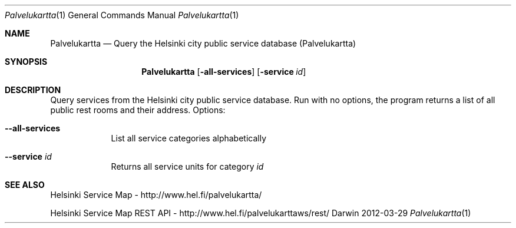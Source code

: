 .\"Modified from man(1) of FreeBSD, the NetBSD mdoc.template, and mdoc.samples.
.\"See Also:
.\"man mdoc.samples for a complete listing of options
.\"man mdoc for the short list of editing options
.\"/usr/share/misc/mdoc.template
.Dd 2012-03-29               \" DATE 
.Dt Palvelukartta 1      \" Program name and manual section number 
.Os Darwin
.Sh NAME                 \" Section Header - required - don't modify 
.Nm Palvelukartta
.\" The following lines are read in generating the apropos(man -k) database. Use only key
.\" words here as the database is built based on the words here and in the .ND line. 
.\" Use .Nm macro to designate other names for the documented program.
.Nd Query the Helsinki city public service database (Palvelukartta)
.Sh SYNOPSIS             \" Section Header - required - don't modify
.Nm
.Op Fl all-services      \" [--all-services]
.Op Fl service Ar id     \" [--service id] 
.Sh DESCRIPTION          \" Section Header - required - don't modify
Query services from the Helsinki city public service database.
Run with no options, the program returns a list of all public rest rooms and
their address.
Options:
.Bl -tag -width -indent  \" Differs from above in tag removed 
.It Fl -all-services
List all service categories alphabetically
.It Fl -service Ar id
Returns all service units for category
.Ar id
.El                      \" Ends the list
.Pp
.\" .Sh ENVIRONMENT      \" May not be needed
.\" .Bl -tag -width "ENV_VAR_1" -indent \" ENV_VAR_1 is width of the string ENV_VAR_1
.\" .It Ev ENV_VAR_1
.\" Description of ENV_VAR_1
.\" .It Ev ENV_VAR_2
.\" Description of ENV_VAR_2
.\" .El                      
.\" .Sh DIAGNOSTICS       \" May not be needed
.\" .Bl -diag
.\" .It Diagnostic Tag
.\" Diagnostic informtion here.
.\" .It Diagnostic Tag
.\" Diagnostic informtion here.
.\" .El
.Sh SEE ALSO 
.\" List links in ascending order by section, alphabetically within a section.
.\" Please do not reference files that do not exist without filing a bug report
Helsinki Service Map - http://www.hel.fi/palvelukartta/
.Pp
Helsinki Service Map REST API - http://www.hel.fi/palvelukarttaws/rest/
.\" .Sh BUGS              \" Document known, unremedied bugs 
.\" .Sh HISTORY           \" Document history if command behaves in a unique manner